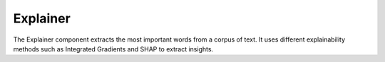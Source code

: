 Explainer
==================

The Explainer component extracts the most important words from a corpus of text. It uses different explainability methods such as Integrated Gradients and SHAP to extract insights.


